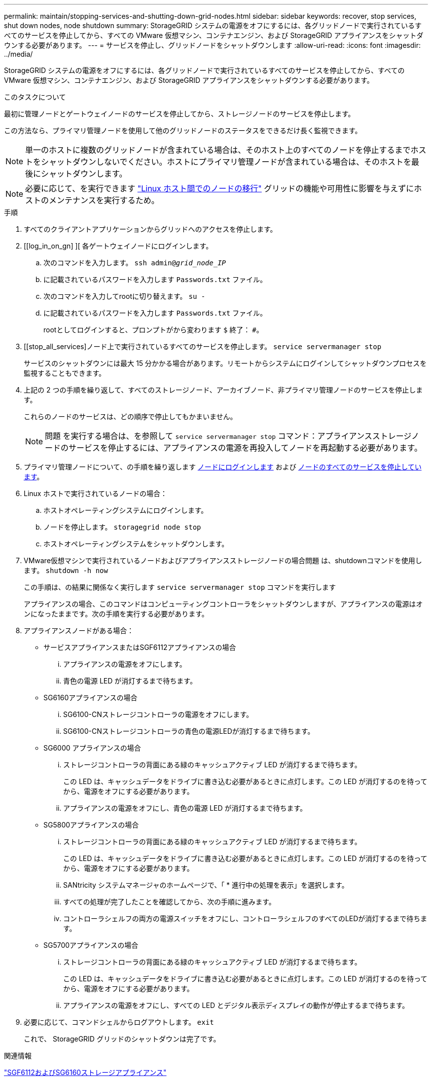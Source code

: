 ---
permalink: maintain/stopping-services-and-shutting-down-grid-nodes.html 
sidebar: sidebar 
keywords: recover, stop services, shut down nodes, node shutdown 
summary: StorageGRID システムの電源をオフにするには、各グリッドノードで実行されているすべてのサービスを停止してから、すべての VMware 仮想マシン、コンテナエンジン、および StorageGRID アプライアンスをシャットダウンする必要があります。 
---
= サービスを停止し、グリッドノードをシャットダウンします
:allow-uri-read: 
:icons: font
:imagesdir: ../media/


[role="lead"]
StorageGRID システムの電源をオフにするには、各グリッドノードで実行されているすべてのサービスを停止してから、すべての VMware 仮想マシン、コンテナエンジン、および StorageGRID アプライアンスをシャットダウンする必要があります。

.このタスクについて
最初に管理ノードとゲートウェイノードのサービスを停止してから、ストレージノードのサービスを停止します。

この方法なら、プライマリ管理ノードを使用して他のグリッドノードのステータスをできるだけ長く監視できます。


NOTE: 単一のホストに複数のグリッドノードが含まれている場合は、そのホスト上のすべてのノードを停止するまでホストをシャットダウンしないでください。ホストにプライマリ管理ノードが含まれている場合は、そのホストを最後にシャットダウンします。


NOTE: 必要に応じて、を実行できます link:linux-migrating-grid-node-to-new-host.html["Linux ホスト間でのノードの移行"] グリッドの機能や可用性に影響を与えずにホストのメンテナンスを実行するため。

.手順
. すべてのクライアントアプリケーションからグリッドへのアクセスを停止します。
. [[log_in_on_gn] ][ 各ゲートウェイノードにログインします。
+
.. 次のコマンドを入力します。 `ssh admin@_grid_node_IP_`
.. に記載されているパスワードを入力します `Passwords.txt` ファイル。
.. 次のコマンドを入力してrootに切り替えます。 `su -`
.. に記載されているパスワードを入力します `Passwords.txt` ファイル。
+
rootとしてログインすると、プロンプトがから変わります `$` 終了： `#`。



. [[stop_all_services]ノード上で実行されているすべてのサービスを停止します。 `service servermanager stop`
+
サービスのシャットダウンには最大 15 分かかる場合があります。リモートからシステムにログインしてシャットダウンプロセスを監視することもできます。



. 上記の 2 つの手順を繰り返して、すべてのストレージノード、アーカイブノード、非プライマリ管理ノードのサービスを停止します。
+
これらのノードのサービスは、どの順序で停止してもかまいません。

+

NOTE: 問題 を実行する場合は、を参照して `service servermanager stop` コマンド：アプライアンスストレージノードのサービスを停止するには、アプライアンスの電源を再投入してノードを再起動する必要があります。

. プライマリ管理ノードについて、の手順を繰り返します <<log_in_to_gn,ノードにログインします>> および <<stop_all_services,ノードのすべてのサービスを停止しています>>。
. Linux ホストで実行されているノードの場合：
+
.. ホストオペレーティングシステムにログインします。
.. ノードを停止します。 `storagegrid node stop`
.. ホストオペレーティングシステムをシャットダウンします。


. VMware仮想マシンで実行されているノードおよびアプライアンスストレージノードの場合問題 は、shutdownコマンドを使用します。 `shutdown -h now`
+
この手順は、の結果に関係なく実行します `service servermanager stop` コマンドを実行します

+
アプライアンスの場合、このコマンドはコンピューティングコントローラをシャットダウンしますが、アプライアンスの電源はオンになったままです。次の手順を実行する必要があります。

. アプライアンスノードがある場合：
+
** サービスアプライアンスまたはSGF6112アプライアンスの場合
+
... アプライアンスの電源をオフにします。
... 青色の電源 LED が消灯するまで待ちます。


** SG6160アプライアンスの場合
+
... SG6100-CNストレージコントローラの電源をオフにします。
... SG6100-CNストレージコントローラの青色の電源LEDが消灯するまで待ちます。


** SG6000 アプライアンスの場合
+
... ストレージコントローラの背面にある緑のキャッシュアクティブ LED が消灯するまで待ちます。
+
この LED は、キャッシュデータをドライブに書き込む必要があるときに点灯します。この LED が消灯するのを待ってから、電源をオフにする必要があります。

... アプライアンスの電源をオフにし、青色の電源 LED が消灯するまで待ちます。


** SG5800アプライアンスの場合
+
... ストレージコントローラの背面にある緑のキャッシュアクティブ LED が消灯するまで待ちます。
+
この LED は、キャッシュデータをドライブに書き込む必要があるときに点灯します。この LED が消灯するのを待ってから、電源をオフにする必要があります。

... SANtricity システムマネージャのホームページで、「 * 進行中の処理を表示」を選択します。
... すべての処理が完了したことを確認してから、次の手順に進みます。
... コントローラシェルフの両方の電源スイッチをオフにし、コントローラシェルフのすべてのLEDが消灯するまで待ちます。


** SG5700アプライアンスの場合
+
... ストレージコントローラの背面にある緑のキャッシュアクティブ LED が消灯するまで待ちます。
+
この LED は、キャッシュデータをドライブに書き込む必要があるときに点灯します。この LED が消灯するのを待ってから、電源をオフにする必要があります。

... アプライアンスの電源をオフにし、すべての LED とデジタル表示ディスプレイの動作が停止するまで待ちます。




. 必要に応じて、コマンドシェルからログアウトします。 `exit`
+
これで、 StorageGRID グリッドのシャットダウンは完了です。



.関連情報
https://docs.netapp.com/us-en/storagegrid-appliances/sg6100/index.html["SGF6112およびSG6160ストレージアプライアンス"^]

https://docs.netapp.com/us-en/storagegrid-appliances/sg6000/index.html["SG6000 ストレージアプライアンス"^]

https://docs.netapp.com/us-en/storagegrid-appliances/sg5800/index.html["SG5800ストレージアプライアンス"^]

https://docs.netapp.com/us-en/storagegrid-appliances/sg5700/index.html["SG5700ストレージアプライアンス"^]

https://docs.netapp.com/us-en/storagegrid-appliances/sg110-1100/index.html["SG110およびSG1100サービスアプライアンス"^]

https://docs.netapp.com/us-en/storagegrid-appliances/sg100-1000/index.html["SG100 および SG1000 サービスアプライアンス"^]
